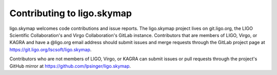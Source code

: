 ###########################
Contributing to ligo.skymap
###########################

ligo.skymap welcomes code contributions and issue reports. The ligo.skymap
project lives on git.ligo.org, the LIGO Scientific Collaboration's and Virgo
Collaboration's GitLab instance. Contributors that are members of LIGO, Virgo,
or KAGRA and have a @ligo.org email address should submit issues and merge
requests through the GitLab project page at
https://git.ligo.org/lscsoft/ligo.skymap.

Contributors who are not members of LIGO, Virgo, or KAGRA can submit issues or
pull requests through the project's GitHub mirror at
https://github.com/lpsinger/ligo.skymap.
